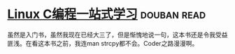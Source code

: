* [[https://book.douban.com/subject/4141733/][Linux C编程一站式学习]]    :douban:read:
虽然是入门书，虽然我现在已经大三了，但是惭愧地说一句，这本书还是令我受益匪浅。在看这本书之前，我连man strcpy都不会。Coder之路漫漫啊。
